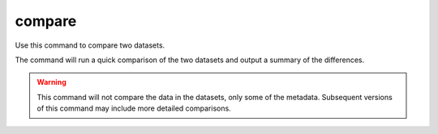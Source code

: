 compare
=======

Use this command to compare two datasets.

The command will run a quick comparison of the two datasets and output a summary of the differences.

.. warning::

    This command will not compare the data in the datasets, only some of the metadata.
    Subsequent versions of this command may include more detailed comparisons.


.. argparse::
    :module: anemoi.datasets.__main__
    :func: create_parser
    :prog: anemoi-datasets
    :path: compare
